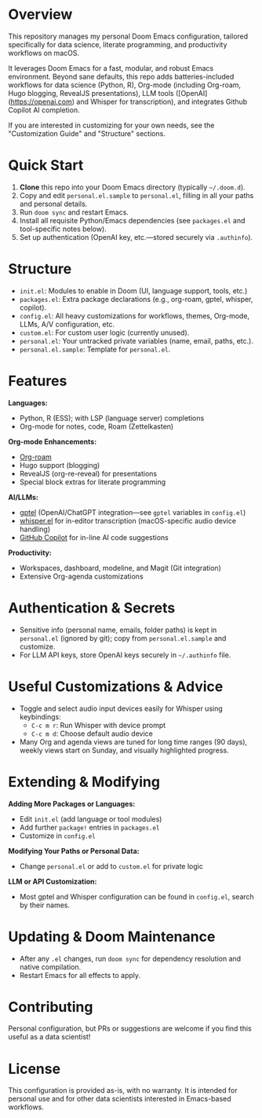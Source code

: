 * Overview

This repository manages my personal Doom Emacs configuration, tailored specifically for data science, literate programming, and productivity workflows on macOS.

It leverages Doom Emacs for a fast, modular, and robust Emacs environment. Beyond sane defaults, this repo adds batteries-included workflows for data science (Python, R), Org-mode (including Org-roam, Hugo blogging, RevealJS presentations), LLM tools ([OpenAI](https://openai.com) and Whisper for transcription), and integrates Github Copilot AI completion.

If you are interested in customizing for your own needs, see the "Customization Guide" and "Structure" sections.

* Quick Start

1. **Clone** this repo into your Doom Emacs directory (typically =~/.doom.d=).
2. Copy and edit =personal.el.sample= to =personal.el=, filling in all your paths and personal details.
3. Run =doom sync= and restart Emacs.
4. Install all requisite Python/Emacs dependencies (see =packages.el= and tool-specific notes below).
5. Set up authentication (OpenAI key, etc.—stored securely via =.authinfo=).

* Structure

- =init.el=: Modules to enable in Doom (UI, language support, tools, etc.)
- =packages.el=: Extra package declarations (e.g., org-roam, gptel, whisper, copilot).
- =config.el=: All heavy customizations for workflows, themes, Org-mode, LLMs, A/V configuration, etc.
- =custom.el=: For custom user logic (currently unused).
- =personal.el=: Your untracked private variables (name, email, paths, etc.).
- =personal.el.sample=: Template for =personal.el=.

* Features

**Languages:**
- Python, R (ESS); with LSP (language server) completions
- Org-mode for notes, code, Roam (Zettelkasten)

**Org-mode Enhancements:**
- [[https://www.orgroam.com/][Org-roam]]
- Hugo support (blogging)
- RevealJS (org-re-reveal) for presentations
- Special block extras for literate programming

**AI/LLMs:**
- [[https://github.com/karthink/gptel][gptel]] (OpenAI/ChatGPT integration—see =gptel= variables in =config.el=)
- [[https://github.com/natrys/whisper.el][whisper.el]] for in-editor transcription (macOS-specific audio device handling)
- [[https://github.com/copilot-emacs/copilot.el][GitHub Copilot]] for in-line AI code suggestions

**Productivity:**
- Workspaces, dashboard, modeline, and Magit (Git integration)
- Extensive Org-agenda customizations

* Authentication & Secrets

- Sensitive info (personal name, emails, folder paths) is kept in =personal.el= (ignored by git);
  copy from =personal.el.sample= and customize.
- For LLM API keys, store OpenAI keys securely in =~/.authinfo= file.

* Useful Customizations & Advice

- Toggle and select audio input devices easily for Whisper using keybindings:
  - =C-c m r=: Run Whisper with device prompt
  - =C-c m d=: Choose default audio device
- Many Org and agenda views are tuned for long time ranges (90 days), weekly views start on Sunday, and visually highlighted progress.

* Extending & Modifying

**Adding More Packages or Languages:**
- Edit =init.el= (add language or tool modules)
- Add further =package!= entries in =packages.el=
- Customize in =config.el=

**Modifying Your Paths or Personal Data:**
- Change =personal.el= or add to =custom.el= for private logic

**LLM or API Customization:**
- Most gptel and Whisper configuration can be found in =config.el=, search by their names.

* Updating & Doom Maintenance

- After any =.el= changes, run =doom sync= for dependency resolution and native compilation.
- Restart Emacs for all effects to apply.

* Contributing

Personal configuration, but PRs or suggestions are welcome if you find this useful as a data scientist!

* License

This configuration is provided as-is, with no warranty. It is intended for personal use and for other data scientists interested in Emacs-based workflows.
